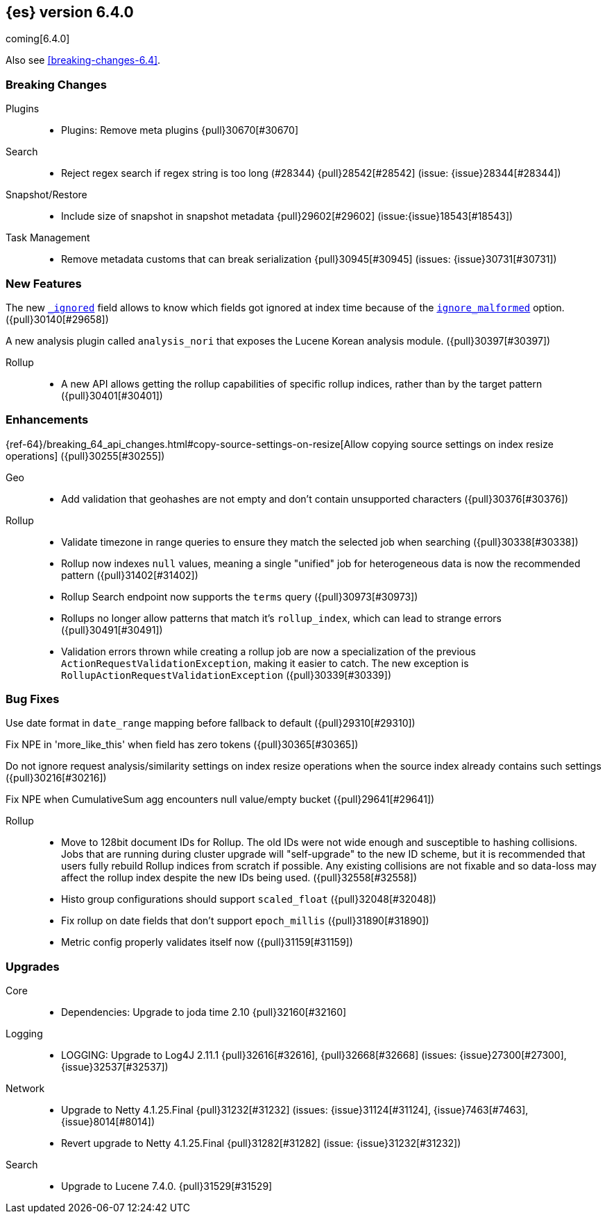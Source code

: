 ////
// To add a release, copy and paste the following text,  uncomment the relevant
// sections, and add a link to the new section in the list of releases at the
// top of the page. Note that release subheads must be floated and sections
// cannot be empty.
// TEMPLATE

// [[release-notes-n.n.n]]
// == {es} n.n.n

//[float]
[[breaking-n.n.n]]
//=== Breaking Changes

//[float]
//=== Breaking Java Changes

//[float]
//=== Deprecations

//[float]
//=== New Features

//[float]
//=== Enhancements

//[float]
//=== Bug Fixes

//[float]
//=== Regressions

//[float]
//=== Known Issues
////

[[release-notes-6.4.0]]
== {es} version 6.4.0

coming[6.4.0]

Also see <<breaking-changes-6.4>>.

[float]
[[breaking-6.4.0]]
=== Breaking Changes

Plugins::
* Plugins: Remove meta plugins {pull}30670[#30670]

Search::
* Reject regex search if regex string is too long (#28344) {pull}28542[#28542] (issue: {issue}28344[#28344])

Snapshot/Restore::
* Include size of snapshot in snapshot metadata {pull}29602[#29602] (issue:{issue}18543[#18543])

Task Management::
* Remove metadata customs that can break serialization {pull}30945[#30945] (issues: {issue}30731[#30731])

//[float]
//=== Breaking Java Changes

//[float]
//=== Deprecations

[float]
=== New Features

The new <<mapping-ignored-field,`_ignored`>> field allows to know which fields
got ignored at index time because of the <<ignore-malformed,`ignore_malformed`>>
option. ({pull}30140[#29658])

A new analysis plugin called `analysis_nori` that exposes the Lucene Korean
analysis module.  ({pull}30397[#30397])

Rollup::
* A new API allows getting the rollup capabilities of specific rollup indices,
rather than by the target pattern ({pull}30401[#30401])

[float]
=== Enhancements

{ref-64}/breaking_64_api_changes.html#copy-source-settings-on-resize[Allow copying source settings on index resize operations] ({pull}30255[#30255])

Geo::
* Add validation that geohashes are not empty and don't contain unsupported characters ({pull}30376[#30376])

Rollup::
* Validate timezone in range queries to ensure they match the selected job when
searching ({pull}30338[#30338])
* Rollup now indexes `null` values, meaning a single "unified" job for heterogeneous data is now the recommended pattern ({pull}31402[#31402])
* Rollup Search endpoint now supports the `terms` query  ({pull}30973[#30973])
* Rollups no longer allow patterns that match it's `rollup_index`, which can lead to strange errors ({pull}30491[#30491])
* Validation errors thrown while creating a rollup job are now a specialization of the previous `ActionRequestValidationException`,
 making it easier to catch.  The new exception is `RollupActionRequestValidationException` ({pull}30339[#30339])

[float]
=== Bug Fixes

Use date format in `date_range` mapping before fallback to default ({pull}29310[#29310])

Fix NPE in 'more_like_this' when field has zero tokens ({pull}30365[#30365])

Do not ignore request analysis/similarity settings on index resize operations when the source index already contains such settings ({pull}30216[#30216])

Fix NPE when CumulativeSum agg encounters null value/empty bucket ({pull}29641[#29641])

Rollup::
* Move to 128bit document IDs for Rollup.  The old IDs were not wide enough and susceptible to hashing collisions.
Jobs that are running during cluster upgrade will "self-upgrade" to the new ID scheme, but it is recommended that users
fully rebuild Rollup indices from scratch if possible.  Any existing collisions are not fixable and so data-loss may
affect the rollup index despite the new IDs being used. ({pull}32558[#32558])
* Histo group configurations should support `scaled_float` ({pull}32048[#32048])
* Fix rollup on date fields that don't support `epoch_millis` ({pull}31890[#31890])
* Metric config properly validates itself now ({pull}31159[#31159])

//[float]
//=== Regressions

//[float]
//=== Known Issues

[[upgrade-6.4.0]]
[float]
=== Upgrades

Core::
* Dependencies: Upgrade to joda time 2.10 {pull}32160[#32160]

Logging::
* LOGGING: Upgrade to Log4J 2.11.1 {pull}32616[#32616], {pull}32668[#32668] (issues: {issue}27300[#27300], {issue}32537[#32537])

Network::
* Upgrade to Netty 4.1.25.Final {pull}31232[#31232] (issues: {issue}31124[#31124], {issue}7463[#7463], {issue}8014[#8014])
* Revert upgrade to Netty 4.1.25.Final {pull}31282[#31282] (issue: {issue}31232[#31232])

Search::
* Upgrade to Lucene 7.4.0. {pull}31529[#31529]

////
:issue: https://github.com/elastic/elasticsearch/issues/
:pull:  https://github.com/elastic/elasticsearch/pull/

[[release-notes-6.4.0]]
== 6.4.0 Release Notes

coming[6.4.0]

Also see <<breaking-changes-6.4>>.




[[breaking-java-6.4.0]]
[float]
=== Breaking Java changes

Authentication::
* Configurable password hashing algorithm/cost(#31234) {pull}32092[#32092] (issue: {issue}31723[#31723])
* Configurable password hashing algorithm/cost {pull}31234[#31234]

Discovery-Plugins::
* Allow multiple unicast host providers {pull}31509[#31509]

Java High Level REST Client::
* HLREST: Add x-pack-info API {pull}31870[#31870]

Java Low Level REST Client::
* LLClient: Support host selection {pull}30523[#30523] (issue: {issue}21888[#21888])

Settings::
* Obtain plugin settings in a static context {pull}28100[#28100]



[[deprecation-6.4.0]]
[float]
=== Deprecations

Aggregations::
* Deprecate dots in aggregation names [OPEN] {pull}31468[#31468] (issues: {issue}17600[#17600], {issue}19040[#19040])

Allocation::
* Deprecate disk.threshold_enabled setting {pull}30254[#30254] (issues: {issue}23395[#23395], {issue}26854[#26854], {issue}30256[#30256])

Analysis::
* [Analysis] Deprecate Standard Html Strip Analyzer in 6.x [OPEN] {pull}26719[#26719] (issue: {issue}4704[#4704])
* Correct spelling of AnalysisPlugin#requriesAnalysisSettings {pull}32025[#32025]
* Deprecate `nGram` and `edgeNGram` names for ngram filters {pull}30209[#30209]

Index APIs::
* Add deprecation warning for default shards {pull}30587[#30587] (issue: {issue}30539[#30539])
* Deprecate not copy settings and explicitly disallow {pull}30404[#30404] (issues: {issue}28347[#28347], {issue}30255[#30255], {issue}30321[#30321])

Java High Level REST Client::
* Add high-level client methods that accept RequestOptions {pull}31069[#31069] (issue: {issue}30490[#30490])

Java Low Level REST Client::
* Client: Deprecate many argument performRequest {pull}30315[#30315] (issue: {issue}29623[#29623])

Mapping::
* Deprecate unindexed phrases {pull}31072[#31072] (issue: {issue}31060[#31060])

Scripting::
* Deprecate accepting malformed requests in stored script API {pull}28939[#28939] (issue: {issue}27612[#27612])

Search::
* In the field capabilities API, deprecate support for providing fields in the request body. {pull}30157[#30157] (issue: {issue}29664[#29664])

Suggesters::
* Deprecates indexing and querying a context completion field without context {pull}30712[#30712] (issue: {issue}29222[#29222])



[[feature-6.4.0]]
[float]
=== New features

Aggregations::
* Add WeightedAvg metric aggregation {pull}31037[#31037] (issue: {issue}15731[#15731])
* Add a MovingFunction pipeline aggregation, deprecate MovingAvg agg {pull}29594[#29594] (issue: {issue}25137[#25137])
* Add missing_bucket option in the composite agg {pull}29465[#29465] (issue: {issue}29380[#29380])

Analysis::
* Expose lucene's RemoveDuplicatesTokenFilter {pull}31275[#31275]
* Multiplexing token filter {pull}31208[#31208]
* Expose the Lucene Korean analyzer module in a plugin {pull}30397[#30397]
* [Feature] Adding a char_group tokenizer {pull}24186[#24186]

Authentication::
* [Kerberos] Add Kerberos authentication support {pull}32263[#32263] (issue: {issue}30243[#30243])
* Kerberos Support {pull}30922[#30922]

Authorization::
* Introduce Application Privileges with support for Kibana RBAC {pull}32309[#32309]
* [LookupRealm] Support for lookup realm {pull}31434[#31434] (issue: {issue}31267[#31267])

Java High Level REST Client::
* Add analyze API to high-level rest client {pull}31577[#31577] (issue: {issue}27205[#27205])
* Add support for search templates to the high-level REST client. {pull}30473[#30473]
* Rest High Level client: Add List Tasks {pull}29546[#29546] (issue: {issue}27205[#27205])

Mapping::
* Add support for field aliases. {pull}32172[#32172] (issues: {issue}23714[#23714], {issue}31372[#31372])
* Add an option to split keyword field on whitespace at query time {pull}30691[#30691] (issue: {issue}30393[#30393])
* Add a new `_ignored` meta field. {pull}29658[#29658] (issue: {issue}29494[#29494])

NOT CLASSIFIED::
* [ML] Implement new rules design (#31110) {pull}31294[#31294] (issue: {issue}31110[#31110])
* [ML] Implement new rules design {pull}31110[#31110]
* [ML] Reverse engineer Grok patterns from categorization results {pull}30125[#30125]

Network::
* Introduce client feature tracking {pull}31020[#31020] (issue: {issue}30731[#30731])

Plugins::
* Reload secure settings for plugins - backport (#31383) {pull}31481[#31481] (issue: {issue}29135[#29135])

SQL::
* SQL: Support for escape sequences {pull}31884[#31884] (issue: {issue}31883[#31883])

Scripting::
* Add more contexts to painless execute api {pull}30511[#30511]
* Handle missing and multiple values in script {pull}30257[#30257] (issue: {issue}29286[#29286])

Search::
* Add a maximum search request size. [OPEN] {pull}26423[#26423]
* Index phrases {pull}30450[#30450]
* Add a `format` option to `docvalue_fields`. {pull}29639[#29639] (issue: {issue}27740[#27740])

Watcher::
* Make watcher settings reloadable {pull}31746[#31746]



[[enhancement-6.4.0]]
[float]
=== Enhancements

Aggregations::
* Uses MergingDigest instead of AVLDigest in percentiles agg [OPEN] {pull}28702[#28702] (issue: {issue}19528[#19528])
* Fix wrong NaN check in MovingFunctions#stdDev() {pull}31888[#31888]
* Mitigate date histogram slowdowns with non-fixed timezones. {pull}30534[#30534] (issue: {issue}28727[#28727])
* Build global ordinals terms bucket from matching ordinals {pull}30166[#30166] (issue: {issue}30117[#30117])

Analysis::
* Add exclusion option to `keep_types` token filter {pull}32012[#32012] (issue: {issue}29277[#29277])
* Added lenient flag for synonym token filter {pull}31484[#31484] (issue: {issue}30968[#30968])
* Consistent encoder names {pull}29492[#29492]

Audit::
* Add opaque_id to audit logging {pull}31878[#31878] (issue: {issue}31521[#31521])

Authentication::
* Support RequestedAuthnContext {pull}31238[#31238] (issue: {issue}29995[#29995])
* Security: make native realm usage stats accurate {pull}30824[#30824]
* Limit user to single concurrent auth per realm {pull}30794[#30794] (issue: {issue}30355[#30355])
* SAML: Process only signed data (#30420) {pull}30641[#30641]

CRUD::
* Set acking timeout to 0 on dynamic mapping update [OPEN] {pull}31140[#31140] (issues: {issue}30672[#30672], {issue}30844[#30844])
* Support for remote path in reindex api {pull}31290[#31290] (issue: {issue}22913[#22913])
* Don't swallow exceptions on replication {pull}31179[#31179] (issue: {issue}28571[#28571])

Circuit Breakers::
* Enhance Parent circuit breaker error message {pull}32056[#32056]
* Split CircuitBreaker-related tests {pull}31659[#31659]

Core::
* Change ObjectParser exception {pull}31030[#31030] (issue: {issue}30605[#30605])
* Reload secret store {pull}28244[#28244]
* Reloadable SecureSettings {pull}28001[#28001]

Discovery-Plugins::
* Adds connect and read timeouts to discovery-gce [OPEN] {pull}28193[#28193] (issue: {issue}24313[#24313])
* Add support for AWS session tokens {pull}30414[#30414] (issues: {issue}16428[#16428], {issue}29135[#29135])

Distributed::
* Avoid sending duplicate remote failed shard requests {pull}31313[#31313]

Engine::
* Adjust translog after versionType is removed in 7.0 {pull}32020[#32020] (issue: {issue}31945[#31945])
* Enable engine factory to be pluggable {pull}31183[#31183] (issue: {issue}26827[#26827])
* Allow to trim all ops above a certain seq# with a term lower than X {pull}30176[#30176] (issue: {issue}10708[#10708])
* Do not add noop from local translog to translog again {pull}29637[#29637]

Geo::
* Add support for ignore_unmapped to geo sort {pull}31153[#31153] (issue: {issue}28152[#28152])
* Support for Geohash as bounding box in geo_bounding_box {pull}30470[#30470] (issue: {issue}25154[#25154])

Highlighting::
* Bypass highlight query terms extraction on empty fields {pull}32090[#32090]

Index APIs::
* Add Index UUID to `/_stats` Response {pull}31871[#31871] (issue: {issue}31791[#31791])
* add support for write index resolution when creating/updating documents {pull}31520[#31520]
* Allow copying source settings on resize operation {pull}30255[#30255] (issue: {issue}28347[#28347])

Ingest::
* INGEST: Implement Drop Processor [OPEN] {pull}32278[#32278] (issue: {issue}23726[#23726])
* INGEST: Extend KV Processor (#31789) {pull}32232[#32232] (issue: {issue}31786[#31786])
* INGEST: Make a few Processors callable by Painless {pull}32170[#32170]
* ingest: date_index_name processor template resolution {pull}31841[#31841]
* ingest: Introduction of a bytes processor {pull}31733[#31733]
* Extend allowed characters for grok field names (#21745) (#31653) {pull}31722[#31722] (issue: {issue}31653[#31653])
* Ingest: Add ignore_missing option to RemoveProc {pull}31693[#31693] (issues: {issue}23086[#23086], {issue}31578[#31578])
* Ingest: Enable Templated Fieldnames in Rename {pull}31690[#31690] (issue: {issue}29657[#29657])
* Add region ISO code to GeoIP Ingest plugin {pull}31669[#31669]
* Extend allowed characters for grok field names (#21745) {pull}31653[#31653] (issue: {issue}21745[#21745])
* Add ingest-attachment support for per document `indexed_chars` limit {pull}31352[#31352] (issue: {issue}28977[#28977])

Java High Level REST Client::
* Backport to 6.x - Add Snapshots Status API to High Level Rest Client {pull}32295[#32295] (issue: {issue}31515[#31515])
* HLRC: Create skeleton code for xpack APIs {pull}32103[#32103]
* Rest HL client: Add put watch action {pull}32026[#32026], {pull}32191[#32191] (issue: {issue}29827[#29827])
* Add Get Snapshots High Level REST API {pull}31980[#31980]
* HLRC: Add xpack usage api {pull}31975[#31975]
* Check that client methods match API defined in the REST spec {pull}31825[#31825]
* Clean Up Snapshot Create Rest API {pull}31779[#31779] (issue: {issue}31215[#31215])
* REST high-level client: add cluster get settings API {pull}31706[#31706] (issue: {issue}27205[#27205])
* REST high-level client: add get index API {pull}31703[#31703] (issues: {issue}27205[#27205], {issue}31675[#31675])
* turn GetFieldMappingsResponse to ToXContentObject {pull}31544[#31544]
* Add Get Snapshots High Level REST API {pull}31537[#31537] (issue: {issue}27205[#27205])
* Add Snapshots Status API to High Level Rest Client {pull}31515[#31515] (issue: {issue}27205[#27205])
* Add get field mappings to High Level REST API Client {pull}31423[#31423] (issue: {issue}27205[#27205])
* Add Delete Snapshot High Level REST API {pull}31393[#31393] (issue: {issue}27205[#27205])
* Add rest highlevel explain API {pull}31387[#31387] (issue: {issue}27205[#27205])
* Add get stored script and delete stored script to high level REST API {pull}31355[#31355] (issue: {issue}27205[#27205])
* Add Create Snapshot to High-Level Rest Client {pull}31215[#31215]
* HLRest: Add get index templates API {pull}31161[#31161] (issue: {issue}27205[#27205])
* REST high-level client: add simulate pipeline API {pull}31158[#31158] (issue: {issue}27205[#27205])
* REST high-level client: add validate query API {pull}31077[#31077] (issue: {issue}27205[#27205])
* Moved pipeline APIs to ingest namespace {pull}31027[#31027] (issue: {issue}30865[#30865])
* High-level client: list tasks failure to not lose nodeId {pull}31001[#31001]
* Add Verify Repository High Level REST API {pull}30934[#30934] (issue: {issue}27205[#27205])
* Move list tasks API under tasks namespace {pull}30906[#30906] (issue: {issue}29546[#29546])
* Add get mappings support to high-level rest client {pull}30889[#30889] (issue: {issue}27205[#27205])
* Fix `AliasMetaData#fromXContent` parsing {pull}30866[#30866] (issue: {issue}28799[#28799])
* REST high-level client: add delete ingest pipeline API {pull}30865[#30865] (issues: {issue}27205[#27205], {issue}30847[#30847])
* REST high-level client: add get ingest pipeline API {pull}30847[#30847] (issues: {issue}27205[#27205], {issue}30793[#30793])
* Add MultiSearchTemplate support to High Level Rest client {pull}30836[#30836]
* REST high-level client: add put ingest pipeline API {pull}30793[#30793] (issue: {issue}27205[#27205])
* high level REST api: cancel task {pull}30745[#30745] (issue: {issue}27205[#27205])
* Add Delete Repository High Level REST API {pull}30666[#30666] (issue: {issue}27205[#27205])
* Add Verify Repository High Level REST API {pull}30662[#30662] (issue: {issue}27205[#27205])
* REST high-level client: add synced flush API (2) {pull}30650[#30650] (issues: {issue}27205[#27205], {issue}29189[#29189])
* Add PUT Repository High Level REST API {pull}30501[#30501] (issue: {issue}27205[#27205])
* HLRest: Allow caller to set per request options {pull}30490[#30490]
* Add put index template api to high level rest client {pull}30400[#30400] (issue: {issue}27205[#27205])
* Add GET Repository High Level REST API {pull}30362[#30362] (issue: {issue}27205[#27205])
* Add support for field capabilities to the high-level REST client. {pull}29664[#29664] (issue: {issue}27205[#27205])
* REST high-level client: add Cluster Health API {pull}29331[#29331] (issue: {issue}27205[#27205])
* Add Get Settings API support to java high-level rest client {pull}29229[#29229]
* Add Get Aliases API to the high-level REST client {pull}28799[#28799] (issue: {issue}27205[#27205])

Java Low Level REST Client::
* RestClient: on retry timeout add root exception [OPEN] {pull}25576[#25576]
* Node selector per client rather than per request {pull}31471[#31471]
* REST Client: NodeSelector for node attributes {pull}31296[#31296] (issue: {issue}30523[#30523])
* Replace Request#setHeaders with addHeader {pull}30588[#30588]
* Preserve REST client auth despite 401 response {pull}30558[#30558]
* LLClient: Add String flavored setEntity {pull}30447[#30447]
* Refactor Sniffer and make it testable {pull}29638[#29638] (issues: {issue}25701[#25701], {issue}27697[#27697], {issue}27985[#27985])
* REST Client: Add Request object flavored methods {pull}29623[#29623]

License::
* Reuse expiration date of trial licenses {pull}31033[#31033] (issue: {issue}30950[#30950])
* Reuse expiration date of trial licenses {pull}30950[#30950] (issue: {issue}30882[#30882])

Logging::
* Add x-opaque-id to search slow logs {pull}31539[#31539] (issue: {issue}31521[#31521])

Mapping::
* Disallow disabling `_field_names` [OPEN] [ISSUE] {pull}27239[#27239]
* Remove RestGetAllMappingsAction {pull}31129[#31129]
* Add a doc value format to binary fields. {pull}30860[#30860] (issue: {issue}30831[#30831])

Monitoring::
* _cluster/state should always return cluster_uuid {pull}30143[#30143]

NOT CLASSIFIED::
* [ML] Use default request durability for .ml-state index {pull}32233[#32233]
* [ML] Return statistics about forecasts as part of the jobsstats and usage API {pull}31647[#31647] (issue: {issue}31395[#31395])
* [ML] Add description to ML filters {pull}31330[#31330]
* [ML] Check licence when datafeeds use cross cluster search  {pull}31247[#31247]
* [ML] Clean left behind model state docs {pull}30659[#30659] (issue: {issue}30551[#30551])
* [ML] Hide internal Job update options from the REST API {pull}30537[#30537] (issue: {issue}30512[#30512])
* [ML] provide tmp storage for forecasting and possibly any ml native jobs {pull}30399[#30399]

Network::
* Backport SSL context names (#30953) to 6.x {pull}32223[#32223]
* Remove client connections from TcpTransport {pull}31886[#31886] (issue: {issue}31835[#31835])
* Support multiple system store types {pull}31650[#31650]
* Only connect to new nodes on new cluster state {pull}31547[#31547] (issue: {issue}29025[#29025])
* Introduce CONNECT threadpool {pull}31546[#31546] (issue: {issue}29023[#29023])
* Use remote client in TransportFieldCapsAction {pull}30838[#30838]
* Replace custom reloadable Key/TrustManager {pull}30509[#30509]
* Derive max composite buffers from max content len {pull}29448[#29448]

Packaging::
* Test sysctl vm.max_map_count before failing init script [OPEN] [ISSUE] {pull}27236[#27236]
* Packaging: Set elasticsearch user to have non-existent homedir {pull}29007[#29007] (issue: {issue}14453[#14453])

Percolator::
* Add support for selecting percolator query candidate matches containing geo_point based queries [OPEN] {pull}26040[#26040]

Plugins::
* Verify signatures on official plugins {pull}30800[#30800]

Ranking::
* Rename ranking evaluation `quality_level` to `metric_score` {pull}32168[#32168]
* Rename ranking evaluation response `unknown_docs` section {pull}32166[#32166]
* Add Expected Reciprocal Rank metric {pull}31891[#31891] (issue: {issue}29653[#29653])
* Add details section for dcg ranking metric {pull}31177[#31177]
* [Tests] Move templated `_rank_eval` tests {pull}30679[#30679] (issue: {issue}30628[#30628])
* Forbid expensive query parts in ranking evaluation {pull}30151[#30151] (issue: {issue}29674[#29674])

Recovery::
* Reduce connection timeout for intra-cluster connections [OPEN] [ISSUE] {pull}29022[#29022]

Rollup::
* [Rollup] Only allow aggregating on multiples of configured interval [OPEN] {pull}32052[#32052]
* Copy normalisers for keyword fields to rollup indexes [OPEN] [ISSUE] {pull}30996[#30996]
* [Rollup] Use composite's missing_bucket {pull}31402[#31402]
* Allow terms query in _rollup_search {pull}30973[#30973]
* Allow rollup job creation only if cluster is x-pack ready {pull}30963[#30963] (issue: {issue}30743[#30743])
* [Rollup] Disallow index patterns that match rollup indices {pull}30491[#30491]
* [Rollup] Add new capabilities endpoint based on concrete rollup indices {pull}30401[#30401]
* [Rollup] Specialize validation exception for easier management {pull}30339[#30339]
* [Rollup] Validate timezone in range queries {pull}30338[#30338]

SQL::
* SQL: allow LEFT and RIGHT as function names {pull}32066[#32066] (issue: {issue}32046[#32046])
* SQL: Add support for single parameter text manipulating functions {pull}31874[#31874] (issue: {issue}31604[#31604])
* SQL: Remove restriction for single column grouping {pull}31818[#31818] (issue: {issue}31793[#31793])
* SQL: Make a single JDBC driver jar {pull}31012[#31012] (issue: {issue}29856[#29856])
* SQL: Remove the last remaining server dependencies from jdbc {pull}30771[#30771] (issue: {issue}29856[#29856])
* SQL: Whitelist SQL utility class for better scripting {pull}30681[#30681] (issue: {issue}29832[#29832])
* SQL: Improve compatibility with MS query {pull}30516[#30516] (issue: {issue}30398[#30398])
* SQL: Reduce number of ranges generated for comparisons {pull}30267[#30267] (issue: {issue}30017[#30017])
* SQL: Teach the CLI to ignore empty commands {pull}30265[#30265] (issue: {issue}30000[#30000])
* SQL: a more compact way of translating the queries that have `AND` statements [ISSUE] {pull}30019[#30019]
* SQL: correctness of SYS TABLES/COLUMNS results [ISSUE] {pull}29862[#29862]

Scripting::
* Painless - Request for native String split function [OPEN] [ISSUE] {pull}20952[#20952]
* Handle missing values in painless (#30975) {pull}31903[#31903] (issue: {issue}29286[#29286])
* Handle missing values in painless {pull}30975[#30975] (issue: {issue}29286[#29286])

Search::
* Avoid BytesRef's copying in ScriptDocValues's Strings [OPEN] {pull}29581[#29581] (issue: {issue}29567[#29567])
* Force execution of fetch tasks {pull}31974[#31974] (issue: {issue}29442[#29442])
* Add second level of field collapsing {pull}31808[#31808] (issue: {issue}24855[#24855])
* Remove QueryCachingPolicy#ALWAYS_CACHE {pull}31451[#31451]
* CCS: don't proxy requests for already connected node {pull}31273[#31273]
* Reject long regex in query_string {pull}31136[#31136] (issue: {issue}28344[#28344])
* Cross Cluster Search: do not use dedicated masters as gateways {pull}30926[#30926] (issue: {issue}30687[#30687])
* Added max_expansion param to span_multi {pull}30913[#30913] (issue: {issue}27432[#27432])
* Increase the maximum number of filters that may be in the cache. {pull}30655[#30655]
* Improve explanation in rescore {pull}30629[#30629] (issue: {issue}28725[#28725])

Security::
* Introduce fips_mode setting and associated checks (#32326) {pull}32344[#32344]
* Introduce fips_mode setting and associated checks {pull}32326[#32326]
* Tribe: Add error with secure settings copied to tribe {pull}32298[#32298] (issue: {issue}32117[#32117])
* Only auto-update license signature if all nodes ready {pull}30859[#30859] (issues: {issue}30251[#30251], {issue}30731[#30731])
* Use readFully() to read bytes from CipherInputStream (#28515) {pull}30640[#30640]
* Limit the scope of BouncyCastle dependency {pull}30358[#30358]
* Make licensing FIPS-140 compliant {pull}30251[#30251]

Settings::
* Add notion of internal index settings {pull}31286[#31286] (issue: {issue}29823[#29823])
* Move RestGetSettingsAction to RestToXContentListener {pull}31101[#31101]
* Harmonize include_defaults tests {pull}30700[#30700]
* Fold RestGetAllSettingsAction in RestGetSettingsAction {pull}30561[#30561]

Snapshot/Restore::
* Update AWS SDK to 1.11.340  in repository-s3 [OPEN] {pull}30723[#30723] (issues: {issue}22758[#22758], {issue}25552[#25552], {issue}30474[#30474])
* WIP: S3 client encryption [OPEN] {pull}30513[#30513] (issues: {issue}11128[#11128], {issue}16843[#16843])
* Update aws java sdk to support ecs task roles [OPEN] {pull}25552[#25552] (issue: {issue}23039[#23039])
* ECS Task IAM profile credentials ignored in repository-s3 plugin {pull}31864[#31864] (issues: {issue}26913[#26913], {issue}31918[#31918])
* Add write*Blob option to replace existing blob {pull}31729[#31729]
* Fixture for Minio testing {pull}31688[#31688]
* Do not check for object existence when deleting repository index files {pull}31680[#31680]
* Remove extra check for object existence in repository-gcs read object {pull}31661[#31661]
* Do not check for Azure container existence everytime an Azure object is accessed or modified {pull}31617[#31617]
* lazy snapshot repository initialization {pull}31606[#31606]
* Do not check for S3 blob to exist before writing {pull}31128[#31128] (issue: {issue}19749[#19749])
* Remove extra checks from HdfsBlobContainer {pull}31126[#31126]
* Allow date math for naming newly-created snapshots (#7939) {pull}30479[#30479]
* Use simpler write-once semantics for HDFS repository {pull}30439[#30439] (issue: {issue}19749[#19749])
* User proper write-once semantics for GCS repository {pull}30438[#30438] (issue: {issue}19749[#19749])
* Use stronger write-once semantics for Azure repository {pull}30437[#30437] (issue: {issue}19749[#19749])
* Use simpler write-once semantics for FS repository {pull}30435[#30435] (issue: {issue}19749[#19749])
* BlobContainer.move() should fail if source does not exist or target already exists {pull}30421[#30421]
* Do not fail snapshot when deleting a missing snapshotted file {pull}30332[#30332] (issue: {issue}28322[#28322])
* Repository GCS plugin new client library {pull}30168[#30168] (issue: {issue}29259[#29259])
* Fail snapshot operations early on repository corruption {pull}30140[#30140] (issues: {issue}24477[#24477], {issue}29649[#29649])
* index name added to snapshot restore exception {pull}29604[#29604] (issue: {issue}27601[#27601])
* Do not load global state when deleting a snapshot {pull}29278[#29278] (issue: {issue}28934[#28934])
* Don't load global state when only restoring indices {pull}29239[#29239] (issue: {issue}28934[#28934])
* Automatic snapshot naming [ISSUE] {pull}7939[#7939]

Stats::
* Add `_coordinating_only` for nodes resolving in nodes API {pull}30313[#30313] (issue: {issue}28831[#28831])
* Handle repeated mount point in FsInfo.  {pull}27975[#27975] (issue: {issue}27174[#27174])

Store::
* Move caching of the size of a directory to `StoreDirectory`. {pull}30581[#30581]

Suggesters::
* Ignore empty completion input {pull}30713[#30713] (issue: {issue}23121[#23121])

Task Management::
* Make Persistent Tasks implementations version and feature aware {pull}31045[#31045] (issues: {issue}30731[#30731], {issue}31020[#31020])

Transport API::
* Implemented XContent serialisation for GetIndexResponse {pull}31675[#31675]
* Send client headers from TransportClient {pull}30803[#30803]
* Modify state of VerifyRepositoryResponse for bwc {pull}30762[#30762]

Watcher::
* Watcher: cleanup ensureWatchExists use {pull}31926[#31926]
* Watcher: Store username on watch execution {pull}31873[#31873] (issue: {issue}31772[#31772])
* Watcher: Consolidate setting update registration {pull}31762[#31762]
* Add secure setting for watcher email password {pull}31620[#31620]
* Slack message empty text {pull}31596[#31596] (issue: {issue}30071[#30071])
* Allow null message in SlackMessage {pull}31288[#31288] (issue: {issue}30071[#30071])
* Move watcher-history version setting to _meta field {pull}30832[#30832] (issue: {issue}30731[#30731])
* Only allow x-pack metadata if all nodes are ready {pull}30743[#30743] (issues: {issue}30728[#30728], {issue}30731[#30731])
* Watcher: Configure HttpClient parallel sent requests {pull}30130[#30130]
* Watcher: Make start/stop cycle more predictable and synchronous {pull}30118[#30118]

ZenDiscovery::
* Preserve response headers on cluster update task {pull}31421[#31421] (issues: {issue}23950[#23950], {issue}25961[#25961], {issue}31241[#31241], {issue}31408[#31408])
* Treat ack timeout more like a publish timeout {pull}31303[#31303]
* Use system context for cluster state update tasks {pull}31241[#31241] (issue: {issue}30603[#30603])
* Add support for skippable named writeables {pull}30948[#30948]



[[bug-6.4.0]]
[float]
=== Bug fixes

Aggregations::
* buckets_path cannot route through nested aggregation? [OPEN] [ISSUE] {pull}29287[#29287]
* painless _score script with value_type double returns null or 0.0 [OPEN] [ISSUE] {pull}26294[#26294]
* Fix profiling of ordered terms aggs {pull}31814[#31814] (issue: {issue}22123[#22123])
* Ensure that ip_range aggregations always return bucket keys. {pull}30701[#30701] (issue: {issue}21045[#21045])
* Fix class cast exception in BucketMetricsPipeline path traversal {pull}30632[#30632] (issue: {issue}30608[#30608])
* Fix NPE when CumulativeSum agg encounters null value/empty bucket {pull}29641[#29641] (issue: {issue}27544[#27544])

Allocation::
* A replica can be promoted and started in one cluster state update {pull}32042[#32042]
* Ignore numeric shard count if waiting for ALL {pull}31265[#31265] (issue: {issue}31151[#31151])
* Move allocation awareness attributes to list setting {pull}30626[#30626] (issue: {issue}30617[#30617])
* Auto-expand replicas only after failing nodes {pull}30553[#30553] (issues: {issue}30423[#30423], {issue}30456[#30456])
* Auto-expand replicas when adding or removing nodes {pull}30423[#30423] (issue: {issue}1873[#1873])

Analysis::
* Call setReferences() on custom referring tokenfilters in _analyze {pull}32157[#32157] (issue: {issue}32154[#32154])

Audit::
* Fix audit index template upgrade loop {pull}30779[#30779]

Authentication::
* [Kerberos] Add debug log statement for exceptions {pull}32663[#32663]
* [Kerberos] Remove Kerberos bootstrap checks {pull}32451[#32451]
* Fix building AD URL from domain name {pull}31849[#31849]
* resolveHasher defaults to NOOP {pull}31723[#31723] (issues: {issue}31234[#31234], {issue}31697[#31697])
* [Security] Check auth scheme case insensitively {pull}31490[#31490] (issue: {issue}31486[#31486])
* Security: fix joining cluster with production license {pull}31341[#31341] (issue: {issue}31332[#31332])
* Security: fix token bwc with pre 6.0.0-beta2 {pull}31254[#31254] (issues: {issue}30743[#30743], {issue}31195[#31195])
* Compliant SAML Response destination check {pull}31175[#31175]
* Security: cleanup code in file stores {pull}30348[#30348]
* Security: fix TokenMetaData equals and hashcode {pull}30347[#30347]

Authorization::
* Fix role query that can match nested documents {pull}32705[#32705]
* Make get all app privs requires "*" permission {pull}32460[#32460]
* Security: revert to old way of merging automata {pull}32254[#32254]
* [PkiRealm] Invalidate cache on role mappings change {pull}31510[#31510]
* Security: fix dynamic mapping updates with aliases {pull}30787[#30787] (issue: {issue}30597[#30597])
* [Security] Include an empty json object in an json array when FLS filters out all fields {pull}30709[#30709] (issue: {issue}30624[#30624])
* Security: reduce garbage during index resolution {pull}30180[#30180]

CRUD::
* Bulk operation fail to replicate operations when a mapping update times out {pull}30244[#30244]

Core::
* Fix content type detection with leading whitespace {pull}32632[#32632] (issue: {issue}32357[#32357])
* Disable C2 from using AVX-512 on JDK 10 {pull}32138[#32138] (issue: {issue}31425[#31425])
* Create default ES_TMPDIR on Windows {pull}30325[#30325] (issues: {issue}27609[#27609], {issue}28217[#28217])
* Core: Pick inner most parse exception as root cause {pull}30270[#30270] (issues: {issue}29373[#29373], {issue}30261[#30261])

Distributed::
* Fix race between replica reset and primary promotion {pull}32442[#32442] (issues: {issue}32118[#32118], {issue}32304[#32304], {issue}32431[#32431])
* CCE when re-throwing "shard not available" exception in TransportShardMultiGetAction {pull}32185[#32185] (issue: {issue}32173[#32173])

Engine::
* Fail shard if IndexShard#storeStats runs into an IOException {pull}32241[#32241] (issue: {issue}29008[#29008])
* IndexShard should not return null stats {pull}31528[#31528] (issue: {issue}30176[#30176])
* Double-check local checkpoint for staleness {pull}29276[#29276]

Geo::
* Fix handling of points_only with term strategy in geo_shape {pull}31766[#31766] (issue: {issue}31707[#31707])
* Fix coerce validation_method in GeoBoundingBoxQueryBuilder {pull}31747[#31747] (issue: {issue}31718[#31718])
* Improve robustness of geo shape parser for malformed shapes {pull}31449[#31449] (issue: {issue}31428[#31428])
* Fix defaults in GeoShapeFieldMapper output {pull}31302[#31302] (issue: {issue}23206[#23206])
* Add support for indexed shape routing in geo_shape query {pull}30760[#30760] (issue: {issue}7663[#7663])
* Add stricter geohash parsing {pull}30376[#30376] (issue: {issue}23579[#23579])

Index APIs::
* Copy missing segment attributes in getSegmentInfo {pull}32396[#32396]
* add support for is_write_index in put-alias body parsing {pull}31674[#31674] (issue: {issue}30703[#30703])
* fix writeIndex evaluation for aliases {pull}31562[#31562]
* Fix IndexTemplateMetaData parsing from xContent {pull}30917[#30917]
* Do not ignore request analysis/similarity on resize {pull}30216[#30216]
* Do not return all indices if a specific alias is requested via get aliases api. {pull}29538[#29538] (issues: {issue}27763[#27763], {issue}28294[#28294])
* Postpone aliases resolution until execution of alias update command {pull}28231[#28231] (issue: {issue}27689[#27689])

Ingest::
* Fix broken backport of #31578 by adjusting constructor {pull}31587[#31587] (issue: {issue}31578[#31578])
* Ingest Attachment: Upgrade Tika to 1.18 {pull}31252[#31252]
* [INGEST] Interrupt the current thread if evaluation grok expressions take too long {pull}31024[#31024] (issue: {issue}28731[#28731])

Java High Level REST Client::
* HLRC: Ban LoggingDeprecationHandler {pull}32756[#32756] (issue: {issue}32151[#32151])
* HLRC: Move commercial clients from XPackClient {pull}32596[#32596]
* Fix CreateSnapshotRequestTests Failure {pull}31630[#31630] (issue: {issue}31625[#31625])
* Change bulk's retry condition to be based on RestStatus {pull}29329[#29329] (issues: {issue}28885[#28885], {issue}29254[#29254])

Java Low Level REST Client::
* Avoid setting connection request timeout {pull}30384[#30384] (issue: {issue}24069[#24069])

License::
* Cannot upload licenses through license ui in Kibana or through api [ISSUE] {pull}32503[#32503]
* Do not serialize basic license exp in x-pack info {pull}30848[#30848]
* Require acknowledgement/confirmation before starting trial license [ISSUE] {pull}30134[#30134]

Mapping::
* Make sure that field collapsing supports field aliases. {pull}32648[#32648] (issue: {issue}32623[#32623])
* Improve the error message when an index is incompatible with field aliases. {pull}32482[#32482]
* Make sure that field aliases count towards the total fields limit. {pull}32222[#32222]
* Fix `range` queries on `_type` field for singe type indices (#31756) {pull}32161[#32161] (issue: {issue}31756[#31756])
* Fix `range` queries on `_type` field for singe type indices {pull}31756[#31756] (issues: {issue}31476[#31476], {issue}31632[#31632])
* In NumberFieldType equals and hashCode, make sure that NumberType is taken into account. {pull}31514[#31514]
* Get Mapping API to honour allow_no_indices and ignore_unavailable {pull}31507[#31507] (issue: {issue}31485[#31485])
* Make sure KeywordFieldMapper#clone preserves split_queries_on_whitespace. {pull}31049[#31049]
* Delay _uid field data deprecation warning {pull}30651[#30651] (issue: {issue}30625[#30625])

Monitoring::
* Fix _cluster/state to always return cluster_uuid {pull}30656[#30656] (issue: {issue}30143[#30143])

NOT CLASSIFIED::
* [ML] Job notifications are incorrect for job which takes 20m to close [OPEN] [ISSUE] {pull}29955[#29955]
* [ML] Move open job failure explanation out of root cause {pull}31925[#31925] (issue: {issue}29950[#29950])
* [ML] Fix calendar and filter updates from non-master nodes {pull}31804[#31804] (issue: {issue}31803[#31803])
* [ML] Don't treat stale FAILED jobs as OPENING in job allocation {pull}31800[#31800] (issue: {issue}31794[#31794])
* [ML] Rate limit established model memory updates {pull}31768[#31768]
* Validate xContentType in PutWatchRequest. {pull}31088[#31088] (issue: {issue}30057[#30057])
* [ML] Account for gaps in data counts after job is reopened {pull}30294[#30294] (issue: {issue}30080[#30080])

Network::
* Ensure we don't use a remote profile if cluster name matches {pull}31331[#31331] (issue: {issue}29321[#29321])
* Transport client: Don't validate node in handshake (#30737) {pull}31080[#31080] (issue: {issue}30141[#30141])
* Add TRACE, CONNECT, and PATCH http methods {pull}31079[#31079] (issue: {issue}31017[#31017])
* Add TRACE, CONNECT, and PATCH http methods {pull}31035[#31035] (issue: {issue}31017[#31017])
* Transport client: Don't validate node in handshake {pull}30737[#30737] (issue: {issue}30141[#30141])

Packaging::
* Add temporary directory cleanup workarounds {pull}32615[#32615] (issue: {issue}31732[#31732])
* Add package pre-install check for java binary {pull}31343[#31343] (issue: {issue}29665[#29665])
* Do not run `sysctl` for `vm.max_map_count` when its already set {pull}31285[#31285]
* stable filemode for zip distributions {pull}30854[#30854] (issue: {issue}30799[#30799])
* Force stable file modes for built packages {pull}30823[#30823] (issue: {issue}30799[#30799])

Plugins::
* Template upgrades should happen in a system context {pull}30621[#30621] (issue: {issue}30603[#30603])

REST API::
* RestAPI: Reject forcemerge requests with a body {pull}30792[#30792] (issue: {issue}29584[#29584])
* Respect accept header on no handler {pull}30383[#30383] (issue: {issue}30329[#30329])

Recovery::
* IndicesClusterStateService should replace an init. replica with an init. primary with the same aId {pull}32374[#32374] (issue: {issue}32308[#32308])
* Ensure to release translog snapshot in primary-replica resync {pull}32045[#32045] (issue: {issue}32030[#32030])
* Fix missing historyUUID in peer recovery when rolling upgrade 5.x to 6.3 {pull}31506[#31506] (issue: {issue}31482[#31482])
* Cancelling a peer recovery on the source can leak a primary permit {pull}30318[#30318]
* ReplicationTracker.markAllocationIdAsInSync may hang if allocation is cancelled {pull}30316[#30316]
* Do not log warn shard not-available exception in replication {pull}30205[#30205] (issues: {issue}28049[#28049], {issue}28571[#28571])

Rollup::
* [Rollup] Improve ID scheme for rollup documents {pull}32558[#32558] (issue: {issue}32372[#32372])
* [Rollup] Histo group config should support scaled_floats {pull}32048[#32048] (issue: {issue}32035[#32035])
* Fix rollup on date fields that don't support epoch_millis {pull}31890[#31890]
* [Rollup] Metric config parser must use builder so validation runs {pull}31159[#31159]

SQL::
* SQL: HAVING clause should accept only aggregates {pull}31872[#31872] (issue: {issue}31726[#31726])
* Check timeZone argument in AbstractSqlQueryRequest {pull}31822[#31822]
* SQL: Fix incorrect HAVING equality {pull}31820[#31820] (issue: {issue}31796[#31796])
* SQL: Fix incorrect message for aliases {pull}31792[#31792] (issue: {issue}31611[#31611])
* SQL: querying an alias having different mappings indices generates an incorrect error message [ISSUE] {pull}31784[#31784]
* SQL: Allow long literals {pull}31777[#31777] (issue: {issue}31750[#31750])
* JDBC: Fix stackoverflow on getObject and timestamp conversion {pull}31735[#31735] (issue: {issue}31734[#31734])
* SQL: Fix rest endpoint names in node stats {pull}31371[#31371]
* SQL: Preserve scoring in bool queries {pull}30730[#30730] (issue: {issue}29685[#29685])
* SQL: Verify GROUP BY ordering on grouped columns {pull}30585[#30585] (issue: {issue}29900[#29900])
* SQL: SYS TABLES ordered according to *DBC specs {pull}30530[#30530]
* SQL: Fix parsing of dates with milliseconds {pull}30419[#30419] (issue: {issue}30002[#30002])
* SQL: Improve correctness of SYS COLUMNS & TYPES {pull}30418[#30418] (issue: {issue}30386[#30386])
* SQL: Fix bug caused by empty composites {pull}30343[#30343] (issue: {issue}30292[#30292])
* SQL: Correct error message {pull}30138[#30138] (issue: {issue}30016[#30016])
* SQL: Add BinaryMathProcessor to named writeables list {pull}30127[#30127] (issue: {issue}30014[#30014])

Scripting::
* [Docs] breaking change: Script API no longer accepts script as string [OPEN] [ISSUE] {pull}26963[#26963]
* Painless: Fix Context Link {pull}32331[#32331]
* Painless: Fix Bug with Duplicate PainlessClasses {pull}32110[#32110]
* Painless: Fix bug for static method calls on interfaces {pull}31348[#31348]
* Deprecate Empty Templates {pull}30194[#30194]
* Remove Stored Script Check for Empty Code Strings {pull}27322[#27322]

Search::
* Rendered search templates are allowed to be incorrectly formatted. [OPEN] [ISSUE] {pull}30448[#30448]
* Fix multi level nested sort {pull}32204[#32204] (issues: {issue}31554[#31554], {issue}31776[#31776], {issue}31783[#31783], {issue}32130[#32130])
* Fix race in clear scroll {pull}31259[#31259]
* Fix index prefixes to work with span_multi {pull}31066[#31066] (issue: {issue}31056[#31056])
* Cross Cluster Search: preserve remote status code {pull}30976[#30976] (issue: {issue}27461[#27461])
* Avoid NPE in `more_like_this` when field has zero tokens {pull}30365[#30365] (issue: {issue}30148[#30148])
* 6.x Backport: Terms query validate bug  {pull}30319[#30319] (issue: {issue}29483[#29483])
* Fix a bug in FieldCapabilitiesRequest#equals and hashCode. {pull}30181[#30181]
* Fix TermsSetQueryBuilder.doEquals() method {pull}29629[#29629] (issue: {issue}29620[#29620])
* Add additional shards routing info in ShardSearchRequest {pull}29533[#29533] (issue: {issue}27550[#27550])
* Fix failure for validate API on a terms query {pull}29483[#29483] (issue: {issue}29033[#29033])
* Use date format in `date_range` mapping before fallback to default {pull}29310[#29310] (issue: {issue}29282[#29282])

Security::
* Enable FIPS140LicenseBootstrapCheck {pull}32903[#32903] (issue: {issue}32437[#32437])
* Detect old trial licenses and mimic behaviour {pull}32209[#32209]
* Preserve thread context when connecting to remote cluster {pull}31574[#31574] (issues: {issue}31241[#31241], {issue}31462[#31462])

Snapshot/Restore::
* Master failover during snapshotting could leave the snapshot incomplete [OPEN] [ISSUE] {pull}25281[#25281]
* fix repository update with the same settings but different type {pull}31458[#31458]
* Delete temporary blobs before creating index file {pull}30528[#30528] (issues: {issue}30332[#30332], {issue}30507[#30507])

Store::
* Avoid loading shard metadata while closing [OPEN] {pull}29140[#29140] (issues: {issue}19338[#19338], {issue}21463[#21463], {issue}25335[#25335])
* Side-step pending deletes check {pull}30571[#30571] (issues: {issue}30416[#30416], {issue}30503[#30503])
* Use a private Directory for split / shrink {pull}30567[#30567] (issue: {issue}30416[#30416])

Suggesters::
* Completion Suggester Contexts from Path Elements Do not Allow Boolean Values [OPEN] [ISSUE] {pull}30884[#30884]
* Add proper longitude validation in geo_polygon_query {pull}30497[#30497] (issue: {issue}30488[#30488])
* Completion suggester fails when empty regex query is provided. [ISSUE] {pull}30286[#30286]
* Fix merging logic of Suggester Options {pull}29514[#29514]
* Ignore empty completion input {pull}28289[#28289] (issue: {issue}23121[#23121])

Transport API::
* Fix interoperability with < 6.3 transport clients {pull}30971[#30971] (issue: {issue}30731[#30731])
* Fix bad version check writing Repository nodes {pull}30846[#30846] (issue: {issue}30807[#30807])

Watcher::
* Ensures watch definitions are valid json [OPEN] {pull}30692[#30692] (issue: {issue}29746[#29746])
* Guard against null in email admin watches {pull}32923[#32923] (issue: {issue}32590[#32590])
* Test: fix null failure in watcher test {pull}31968[#31968] (issue: {issue}31948[#31948])
* Watcher: Fix chain input toXcontent serialization {pull}31721[#31721]
* Watcher: Add ssl.trust email account setting {pull}31684[#31684]
* Watcher: Fix check for currently executed watches {pull}31137[#31137]
* Watcher: Prevent duplicate watch triggering during upgrade {pull}30643[#30643] (issue: {issue}30613[#30613])
* Watcher: Prevent triggering watch when using activate API {pull}30613[#30613]
* Watcher: Ensure trigger service pauses execution {pull}30363[#30363]
* Watcher: Fix watch history template for dynamic slack attachments {pull}30172[#30172]
* Watcher: Ensure mail message ids are unique per watch action {pull}30112[#30112]

ZenDiscovery::
* Preserve response headers in MasterService#submitStateUpdateTasks {pull}31431[#31431] (issue: {issue}31422[#31422])
* Fsync state file before exposing it {pull}30929[#30929]
* Do not return metadata customs by default {pull}30857[#30857] (issue: {issue}30731[#30731])
* Use correct cluster state version for node fault detection {pull}30810[#30810]
* Only ack cluster state updates successfully applied on all nodes {pull}30672[#30672]



[[regression-6.4.0]]
[float]
=== Regressions

Engine::
* Give the engine the whole index buffer size on init. {pull}31105[#31105]

Snapshot/Restore::
* S3 repo plugin populate SettingsFilter {pull}30652[#30652]



[[other-6.4.0]]
[float]
=== NOT CLASSIFIED


Ranking::
* Register ERR metric with NamedXContentRegistry {pull}32320[#32320]

SQL::
* JDBC driver prepared statement set* methods  {pull}31494[#31494] (issue: {issue}31493[#31493])

Search::
* Revise Default max concurrent search requests [ISSUE] {pull}31192[#31192]

////
